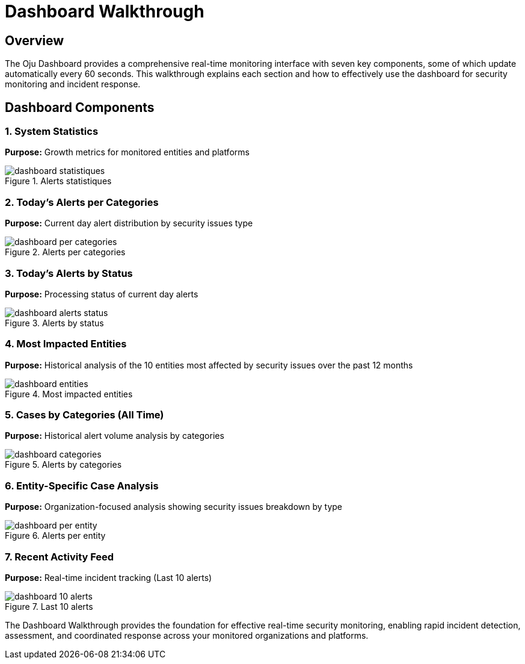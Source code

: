:imagesdir: ../assets/images
= Dashboard Walkthrough
:description: Complete guide to the Oju monitoring dashboard
:keywords: dashboard, real-time, monitoring, statistics, alerts, entities

== Overview

The Oju Dashboard provides a comprehensive real-time monitoring interface with seven key components, some of which update automatically every 60 seconds. This walkthrough explains each section and how to effectively use the dashboard for security monitoring and incident response.

== Dashboard Components

=== 1. System Statistics

**Purpose:** Growth metrics for monitored entities and platforms

.Alerts statistiques
image::using-oju/dashboard_statistiques.png[]

=== 2. Today's Alerts per Categories

**Purpose:** Current day alert distribution by security issues type

.Alerts per categories
image::using-oju/dashboard_per_categories.png[]

=== 3. Today's Alerts by Status

**Purpose:** Processing status of current day alerts

.Alerts by status
image::using-oju/dashboard_alerts_status.png[]

=== 4. Most Impacted Entities

**Purpose:** Historical analysis of the 10 entities most affected by security issues over the past 12 months

.Most impacted entities
image::using-oju/dashboard_entities.png[]

=== 5. Cases by Categories (All Time)

**Purpose:** Historical alert volume analysis by categories

.Alerts by categories
image::using-oju/dashboard_categories.png[]

=== 6. Entity-Specific Case Analysis

**Purpose:** Organization-focused analysis showing security issues breakdown by type

.Alerts per entity 
image::using-oju/dashboard_per_entity.png[]

=== 7. Recent Activity Feed

**Purpose:** Real-time incident tracking (Last 10 alerts)

.Last 10 alerts 
image::using-oju/dashboard_10_alerts.png[]

The Dashboard Walkthrough provides the foundation for effective real-time security monitoring, enabling rapid incident detection, assessment, and coordinated response across your monitored organizations and platforms.